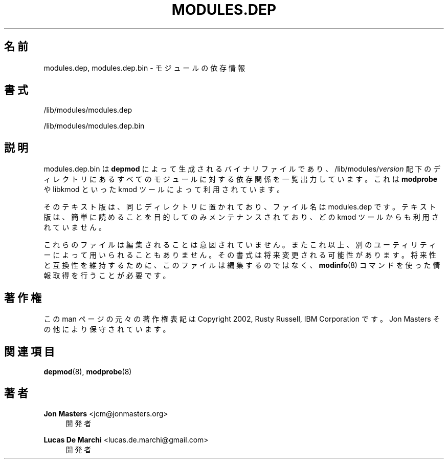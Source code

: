 '\" t
.\"     Title: modules.dep
.\"    Author: Jon Masters <jcm@jonmasters.org>
.\" Generator: DocBook XSL Stylesheets vsnapshot <http://docbook.sf.net/>
.\"      Date: 01/29/2021
.\"    Manual: modules.dep
.\"    Source: kmod
.\"  Language: English
.\"
.\"*******************************************************************
.\"
.\" This file was generated with po4a. Translate the source file.
.\"
.\"*******************************************************************
.\"
.\" translated for 29, 2022-05-31 ribbon <ribbon@users.osdn.me>
.\"
.TH MODULES\&.DEP 5 2021/01/29 kmod modules.dep
.ie  \n(.g .ds Aq \(aq
.el       .ds Aq '
.\" -----------------------------------------------------------------
.\" * Define some portability stuff
.\" -----------------------------------------------------------------
.\" ~~~~~~~~~~~~~~~~~~~~~~~~~~~~~~~~~~~~~~~~~~~~~~~~~~~~~~~~~~~~~~~~~
.\" http://bugs.debian.org/507673
.\" http://lists.gnu.org/archive/html/groff/2009-02/msg00013.html
.\" ~~~~~~~~~~~~~~~~~~~~~~~~~~~~~~~~~~~~~~~~~~~~~~~~~~~~~~~~~~~~~~~~~
.\" -----------------------------------------------------------------
.\" * set default formatting
.\" -----------------------------------------------------------------
.\" disable hyphenation
.nh
.\" disable justification (adjust text to left margin only)
.ad l
.\" -----------------------------------------------------------------
.\" * MAIN CONTENT STARTS HERE *
.\" -----------------------------------------------------------------
.SH 名前
modules.dep, modules.dep.bin \- モジュールの依存情報
.SH 書式
.PP
/lib/modules/modules\&.dep
.PP
/lib/modules/modules\&.dep\&.bin
.SH 説明
.PP
modules\&.dep\&.bin は \fBdepmod\fP によって生成されるバイナリファイルであり、
/lib/modules/\fIversion\fP 配下のディレクトリにあるすべてのモジュールに対する依存関係を一覧出力しています。 これは
\fBmodprobe\fP や libkmod といった kmod ツールによって利用されています。
.PP
そのテキスト版は、 同じディレクトリに置かれており、 ファイル名は modules\&.dep です。 テキスト版は、
簡単に読めることを目的してのみメンテナンスされており、 どの kmod ツールからも利用されていません。
.PP
これらのファイルは編集されることは意図されていません。 またこれ以上、 別のユーティリティーによって用いられることもありません。
その書式は将来変更される可能性があります。 将来性と互換性を維持するために、 このファイルは編集するのではなく、 \fBmodinfo\fP(8)
コマンドを使った情報取得を行うことが必要です。
.SH 著作権
.PP
この man ページの元々の著作権表記は Copyright 2002, Rusty Russell, IBM Corporation です。 Jon
Masters その他により保守されています。
.SH 関連項目
.PP
\fBdepmod\fP(8), \fBmodprobe\fP(8)
.SH 著者
.PP
\fBJon Masters\fP <\&jcm@jonmasters\&.org\&>
.RS 4
開発者
.RE
.PP
\fBLucas De Marchi\fP <\&lucas\&.de\&.marchi@gmail\&.com\&>
.RS 4
開発者
.RE
